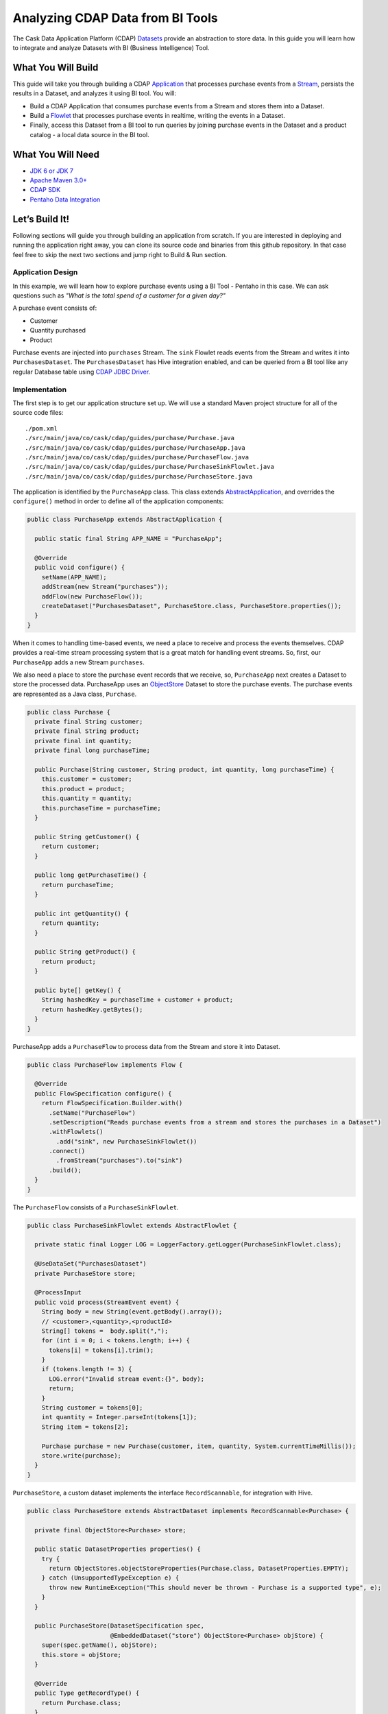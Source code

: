 Analyzing CDAP Data from BI Tools
==================================

The Cask Data Application Platform (CDAP) `Datasets <http://docs.cdap.io/cdap/current/en/dev-guide.html#datasets>`_
provide an abstraction to store data. In this guide you will learn how to integrate and analyze Datasets
with BI (Business Intelligence) Tool.

What You Will Build
-------------------
This guide will take you through building a CDAP `Application <http://docs.cdap.io/cdap/current/en/dev-guide.html#applications>`_
that processes purchase events from a `Stream <http://docs.cdap.io/cdap/current/en/dev-guide.html#streams>`_,
persists the results in a Dataset, and analyzes it using BI tool. You will:

* Build a CDAP Application that consumes purchase events from a Stream and stores them into a Dataset.
* Build a `Flowlet <http://docs.cdap.io/cdap/current/en/dev-guide.html#flowlets>`_ that processes purchase events in
  realtime, writing the events in a Dataset.
* Finally, access this Dataset from a BI tool to run queries by joining purchase events in the Dataset and a
  product catalog - a local data source in the BI tool.

What You Will Need
------------------

* `JDK 6 or JDK 7 <http://www.oracle.com/technetwork/java/javase/downloads/index.html>`_
* `Apache Maven 3.0+ <http://maven.apache.org/>`_
* `CDAP SDK <http://docs.cdap.io/cdap/current/en/getstarted.html#download-and-setup>`_
* `Pentaho Data Integration <http://community.pentaho.com/>`_

Let’s Build It!
---------------

Following sections will guide you through building an application from scratch.
If you are interested in deploying and running the application right away, you
can clone its source code and binaries from this github repository. In that case feel
free to skip the next two sections and jump right to Build & Run section.

Application Design
~~~~~~~~~~~~~~~~~~

In this example, we will learn how to explore purchase events using a BI Tool - Pentaho in this case.
We can ask questions such as *"What is the total spend of a customer for a given day?"*

|(AppDesign)|

A purchase event consists of:

* Customer
* Quantity purchased
* Product

Purchase events are injected into ``purchases`` Stream. The ``sink`` Flowlet reads events
from the Stream and writes it into ``PurchasesDataset``. The ``PurchasesDataset`` has Hive integration enabled,
and can be queried from a BI tool like any regular Database table using
`CDAP JDBC Driver <http://docs.cdap.io/cdap/current/en/dev-guide.html#connecting-to-cdap-datasets-using-cdap-jdbc-driver>`_.

Implementation
~~~~~~~~~~~~~~

The first step is to get our application structure set up.  We will use a standard Maven project structure for all
of the source code files::

  ./pom.xml
  ./src/main/java/co/cask/cdap/guides/purchase/Purchase.java
  ./src/main/java/co/cask/cdap/guides/purchase/PurchaseApp.java
  ./src/main/java/co/cask/cdap/guides/purchase/PurchaseFlow.java
  ./src/main/java/co/cask/cdap/guides/purchase/PurchaseSinkFlowlet.java
  ./src/main/java/co/cask/cdap/guides/purchase/PurchaseStore.java

The application is identified by the ``PurchaseApp``  class.
This class extends `AbstractApplication <http://docs.cdap.io/cdap/2.5.1/en/javadocs/co/cask/cdap/api/app/AbstractApplication.html>`_,
and overrides the ``configure()`` method in order to define all of the application components:

.. code:: java

  public class PurchaseApp extends AbstractApplication {

    public static final String APP_NAME = "PurchaseApp";

    @Override
    public void configure() {
      setName(APP_NAME);
      addStream(new Stream("purchases"));
      addFlow(new PurchaseFlow());
      createDataset("PurchasesDataset", PurchaseStore.class, PurchaseStore.properties());
    }
  }


When it comes to handling time-based events, we need a place to receive and process the events themselves.
CDAP provides a real-time stream processing system that is a great match for handling event streams.
So, first, our ``PurchaseApp`` adds a new Stream ``purchases``.

We also need a place to store the purchase event records that we receive, so, ``PurchaseApp`` next
creates a Dataset to store the processed data. PurchaseApp uses an
`ObjectStore <http://docs.cdap.io/cdap/current/en/javadocs/index.html?co/cask/cdap/api/dataset/lib/ObjectStore.html>`_
Dataset to store the purchase events. The purchase events are represented as a Java class, ``Purchase``.

.. code:: java

  public class Purchase {
    private final String customer;
    private final String product;
    private final int quantity;
    private final long purchaseTime;

    public Purchase(String customer, String product, int quantity, long purchaseTime) {
      this.customer = customer;
      this.product = product;
      this.quantity = quantity;
      this.purchaseTime = purchaseTime;
    }

    public String getCustomer() {
      return customer;
    }

    public long getPurchaseTime() {
      return purchaseTime;
    }

    public int getQuantity() {
      return quantity;
    }

    public String getProduct() {
      return product;
    }

    public byte[] getKey() {
      String hashedKey = purchaseTime + customer + product;
      return hashedKey.getBytes();
    }
  }


PurchaseApp adds a ``PurchaseFlow`` to process data from the Stream and store it into Dataset.

.. code:: java

  public class PurchaseFlow implements Flow {

    @Override
    public FlowSpecification configure() {
      return FlowSpecification.Builder.with()
        .setName("PurchaseFlow")
        .setDescription("Reads purchase events from a stream and stores the purchases in a Dataset")
        .withFlowlets()
          .add("sink", new PurchaseSinkFlowlet())
        .connect()
          .fromStream("purchases").to("sink")
        .build();
    }
  }


The ``PurchaseFlow`` consists of a ``PurchaseSinkFlowlet``.

.. code:: java

  public class PurchaseSinkFlowlet extends AbstractFlowlet {

    private static final Logger LOG = LoggerFactory.getLogger(PurchaseSinkFlowlet.class);

    @UseDataSet("PurchasesDataset")
    private PurchaseStore store;

    @ProcessInput
    public void process(StreamEvent event) {
      String body = new String(event.getBody().array());
      // <customer>,<quantity>,<productId>
      String[] tokens =  body.split(",");
      for (int i = 0; i < tokens.length; i++) {
        tokens[i] = tokens[i].trim();
      }
      if (tokens.length != 3) {
        LOG.error("Invalid stream event:{}", body);
        return;
      }
      String customer = tokens[0];
      int quantity = Integer.parseInt(tokens[1]);
      String item = tokens[2];

      Purchase purchase = new Purchase(customer, item, quantity, System.currentTimeMillis());
      store.write(purchase);
    }
  }


``PurchaseStore``, a custom dataset implements the interface ``RecordScannable``, for integration with Hive.

.. code:: java

  public class PurchaseStore extends AbstractDataset implements RecordScannable<Purchase> {

    private final ObjectStore<Purchase> store;

    public static DatasetProperties properties() {
      try {
        return ObjectStores.objectStoreProperties(Purchase.class, DatasetProperties.EMPTY);
      } catch (UnsupportedTypeException e) {
        throw new RuntimeException("This should never be thrown - Purchase is a supported type", e);
      }
    }

    public PurchaseStore(DatasetSpecification spec,
                         @EmbeddedDataset("store") ObjectStore<Purchase> objStore) {
      super(spec.getName(), objStore);
      this.store = objStore;
    }

    @Override
    public Type getRecordType() {
      return Purchase.class;
    }

    @Override
    public List<Split> getSplits() {
      return store.getSplits();
    }

    @Override
    public RecordScanner<Purchase> createSplitRecordScanner(Split split) {
      return Scannables.valueRecordScanner(store.createSplitReader(split));
    }

    public void write(Purchase purchase) {
      store.write(purchase.getKey(), purchase);
    }

    public Purchase read(byte[] key) {
      return store.read(key);
    }
  }


Build & Run
-----------

The ``PurchaseApp`` application can be built and packaged using Apache Maven commands.
Run the following commands from the project directory::

  mvn clean package

Note that the remaining commands assume that the ``cdap-cli.sh`` script is available on your PATH.
If this is not the case, please add it::

  export PATH=$PATH:<CDAP home>/bin

If you haven't started already CDAP standalone, start it with the following commands::

  cdap.sh start

We can then deploy the application to a running standalone CDAP installation::

  cdap-cli.sh deploy app target/cdap-bi-guide-1.0.0.jar
  cdap-cli.sh start flow PurchaseApp.PurchaseFlow

Next, we will send some sample purchase events into the stream for processing. The purchase event consists of
a ``customer name``, a ``quantity purchased`` and a ``product purchased``::

  cdap-cli.sh send stream purchases "Tom,    5,       pear"
  cdap-cli.sh send stream purchases "Alice, 12,      apple"
  cdap-cli.sh send stream purchases "Alice,  6,     banana"
  cdap-cli.sh send stream purchases "Bob,    2,     orange"
  cdap-cli.sh send stream purchases "Bob,    1, watermelon"
  cdap-cli.sh send stream purchases "Bob,   10,      apple"


Now that purchase events have been ingested by CDAP, they can be explored with a BI tool such as
*Pentaho Data Integration*.

#. Download `Pentaho Data Integration <http://community.pentaho.com/>`_ and unzip it.
#. Before opening the *Pentaho Data Integration* application, copy the
   ``<CDAP home>/lib/co.cask.cdap.cdap-explore-jdbc-<version>.jar``
   file to the ``<data-integration-dir>/lib`` directory.
#. Run *Pentaho Data Integration* by invoking ``<data-integration-dir>/spoon.sh`` from a terminal. 
#. Open ``<cdap-bi-guide-dir>/resources/total_spend_per_user.ktr`` using "File" -> "Open URL"

   This is a Kettle Transformation file exported from Pentaho Data Integration. This file contains a
   transformation that calculates total spend of a customer based on purchase events above.
   The transformation has several components or steps:

   * ``CDAP Purchases Dataset`` is a step which uses ``PurchasesDataset`` as an input source. It pulls all of the stored purchase events from CDAP.
   * The ``Product Catalog CSV`` step is another source of data, which pulls in a table from a locally defined csv file. This table contains a mapping product name to product price, so that we can put a pricing on the purchase events.
   * The ``Join Rows`` step joins the two data sources on ``product`` column, hence adding price information to the purchase event.
   * We use the ``Product Cost Calculator`` step to multiply ``purchase.quantity`` by ``price`` to get the total cost for the purchase.
   * The ``Sort on Customer`` sorts all of the rows by customer so that the next step can aggregate on price.
   * The ``Aggregate by Customer`` groups the rows by customer and aggregates on the total cost per purchase. This results in a table that is a mapping from customer name to a total amount spent by that customer.

#. Double click on the CSV file input step, and change the filename to point to ``<cdap-bi-guide-dir>/resources/prices.csv``

   .. image:: docs/images/edit-csv-input-file.png

#. To run this transformation, click "Action" -> "Run" -> "Launch".
#. Once the transformation has completed execution, click on the ``Aggregate by Customer`` step, and then click on the
   ``Preview Data`` tab at the bottom to view the total amount spent by customer.

   .. image:: docs/images/preview-data.png

Congratulations!  You have now learned how to analyze CDAP Datasets from a BI tool.
Please continue to experiment and extend this sample application.


Related Topics
--------------

* `Connecting to CDAP Datasets using CDAP JDBC driver <http://docs.cask.co/cdap/current/en/dev-guide.html#connecting-to-cdap-datasets-using-cdap-jdbc-driver>`_
* `Pentaho Data Integration (Kettle) Tutorial <http://wiki.pentaho.com/display/EAI/Pentaho+Data+Integration+%28Kettle%29+Tutorial>`_

Extend This Example
-------------------

Now that you know how to integrate CDAP Datasets with BI Tools for data analysis, you can ask more questions like:

* How much revenue does a particular product generate in a day?
* What are the three most popular products?

If you add a ZIP code to the purchase event, then you can ask location-based questions such as:

* What are the popular products in any location?
* Which locations have the highest revenue?

Share & Discuss!
----------------

Have a question? Discuss at `CDAP User Mailing List <https://groups.google.com/forum/#!forum/cdap-user>`_


.. |(AppDesign)| image:: docs/images/app-design.png
